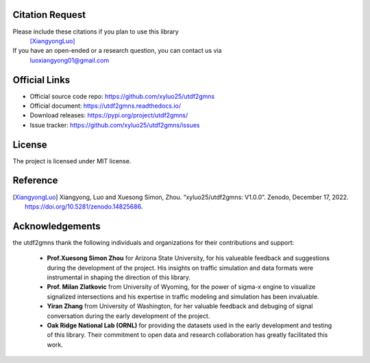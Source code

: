 ================
Citation Request
================

Please include these citations if you plan to use this library
    [XiangyongLuo]_

If you have an open-ended or a research question, you can contact us via
    luoxiangyong01@gmail.com

==============
Official Links
==============

* Official source code repo: https://github.com/xyluo25/utdf2gmns
* Official document: https://utdf2gmns.readthedocs.io/
* Download releases: https://pypi.org/project/utdf2gmns/
* Issue tracker: https://github.com/xyluo25/utdf2gmns/issues

=======
License
=======

The project is licensed under MIT license.

=========
Reference
=========

.. [XiangyongLuo] Xiangyong, Luo and Xuesong Simon, Zhou. “xyluo25/utdf2gmns: V1.0.0”. Zenodo, December 17, 2022. https://doi.org/10.5281/zenodo.14825686.


================
Acknowledgements
================

the utdf2gmns thank the following individuals and organizations for their contributions and support:

    - **Prof.Xuesong Simon Zhou** for Arizona State University, for his valueable feedback and suggestions during the development of the project. His insights on traffic simulation and data formats were instrumental in shaping the direction of this library.

    - **Prof. Milan Zlatkovic** from University of Wyoming, for the power of sigma-x engine to visualize signalized intersections and his expertise in traffic modeling and simulation has been invaluable.

    - **Yiran Zhang** from University of Washington, for her valuable feedback and debuging of signal conversation during the early development of the project.

    - **Oak Ridge National Lab (ORNL)** for providing the datasets used in the early development and testing of this library. Their commitment to open data and research collaboration has greatly facilitated this work.
